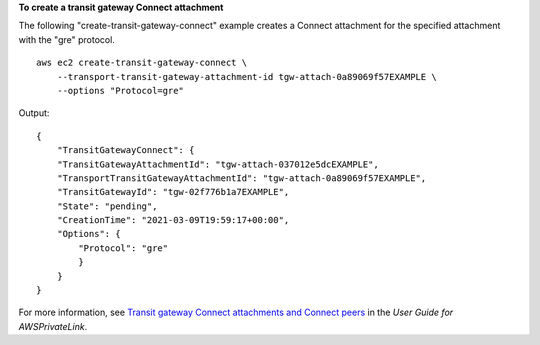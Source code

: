 **To create a transit gateway Connect attachment**

The following "create-transit-gateway-connect" example creates a Connect attachment for the specified attachment with the "gre" protocol. ::

    aws ec2 create-transit-gateway-connect \
        --transport-transit-gateway-attachment-id tgw-attach-0a89069f57EXAMPLE \
        --options "Protocol=gre"

Output::

    {
        "TransitGatewayConnect": {
        "TransitGatewayAttachmentId": "tgw-attach-037012e5dcEXAMPLE",
        "TransportTransitGatewayAttachmentId": "tgw-attach-0a89069f57EXAMPLE",
        "TransitGatewayId": "tgw-02f776b1a7EXAMPLE",
        "State": "pending",
        "CreationTime": "2021-03-09T19:59:17+00:00",
        "Options": {
            "Protocol": "gre"
            }
        }
    }

For more information, see `Transit gateway Connect attachments and Connect peers <https://docs.aws.amazon.com/vpc/latest/tgw/tgw-connect.html>`__ in the *User Guide for AWSPrivateLink*.